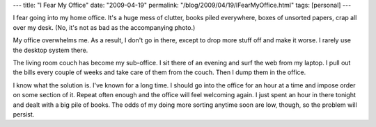 ---
title: "I Fear My Office"
date: "2009-04-19"
permalink: "/blog/2009/04/19/IFearMyOffice.html"
tags: [personal]
---



.. image:: /content/binary/officemess.jpg
    :alt: Office Mess (Not Mine)
    :target: http://sherman.blogs.com/snapshots/2008/05/pranksters.html
    :class: right-float

I fear going into my home office.
It's a huge mess of clutter,
books piled everywhere, boxes of unsorted papers,
crap all over my desk.
(No, it's not as bad as the accompanying photo.)

My office overwhelms me.
As a result, I don't go in there,
except to drop more stuff off and make it worse.
I rarely use the desktop system there.

The living room couch has become my sub-office.
I sit there of an evening and surf the web from my laptop.
I pull out the bills every couple of weeks
and take care of them from the couch.
Then I dump them in the office.

I know what the solution is.
I've known for a long time.
I should go into the office for an hour at a time
and impose order on some section of it.
Repeat often enough and the office will feel welcoming again.
I just spent an hour in there tonight
and dealt with a big pile of books.
The odds of my doing more sorting anytime soon are low, though,
so the problem will persist.

.. _permalink:
    /blog/2009/04/19/IFearMyOffice.html
